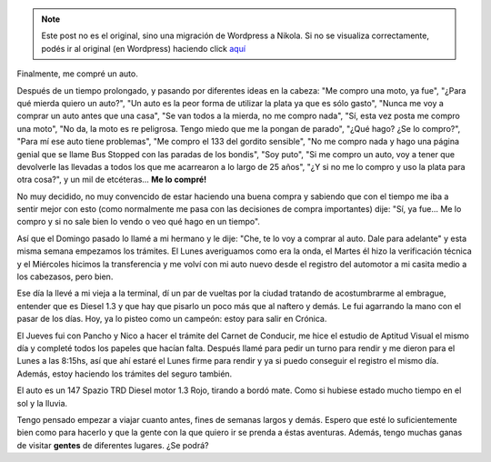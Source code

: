 .. link:
.. description:
.. tags: auto
.. date: 2011/05/14 17:10:43
.. title: Mi primer auto
.. slug: mi-primer-auto


.. note::

   Este post no es el original, sino una migración de Wordpress a
   Nikola. Si no se visualiza correctamente, podés ir al original (en
   Wordpress) haciendo click aquí_

.. _aquí: http://humitos.wordpress.com/2011/05/14/mi-primer-auto/


Finalmente, me compré un auto.

Después de un tiempo prolongado, y pasando por diferentes ideas en la
cabeza: "Me compro una moto, ya fue", "¿Para qué mierda quiero un
auto?", "Un auto es la peor forma de utilizar la plata ya que es sólo
gasto", "Nunca me voy a comprar un auto antes que una casa", "Se van
todos a la mierda, no me compro nada", "Sí, esta vez posta me compro una
moto", "No da, la moto es re peligrosa. Tengo miedo que me la pongan de
parado", "¿Qué hago? ¿Se lo compro?", "Para mí ese auto tiene
problemas", "Me compro el 133 del gordito sensible", "No me compro nada
y hago una página genial que se llame Bus Stopped con las paradas de los
bondis", "Soy puto", "Si me compro un auto, voy a tener que devolverle
las llevadas a todos los que me acarrearon a lo largo de 25 años", "¿Y
si no me lo compro y uso la plata para otra cosa?", y un mil de
etcéteras... **Me lo compré!**

|image0|

No muy decidido, no muy convencido de estar haciendo una buena compra y
sabiendo que con el tiempo me iba a sentir mejor con esto (como
normalmente me pasa con las decisiones de compra importantes) dije: "Sí,
ya fue... Me lo compro y si no sale bien lo vendo o veo qué hago en un
tiempo".

Así que el Domingo pasado lo llamé a mi hermano y le dije: "Che, te lo
voy a comprar al auto. Dale para adelante" y esta misma semana empezamos
los trámites. El Lunes averiguamos como era la onda, el Martes él hizo
la verificación técnica y el Miércoles hicimos la transferencia y me
volví con mi auto nuevo desde el registro del automotor a mi casita
medio a los cabezasos, pero bien.

Ese día la llevé a mi vieja a la terminal, dí un par de vueltas por la
ciudad tratando de acostumbrarme al embrague, entender que es Diesel 1.3
y que hay que pisarlo un poco más que al naftero y demás. Le fui
agarrando la mano con el pasar de los días. Hoy, ya lo pisteo como un
campeón: estoy para salir en Crónica.

El Jueves fui con Pancho y Nico a hacer el trámite del Carnet de
Conducir, me hice el estudio de Aptitud Visual el mismo día y completé
todos los papeles que hacían falta. Después llamé para pedir un turno
para rendir y me dieron para el Lunes a las 8:15hs, así que ahí estaré
el Lunes firme para rendir y ya si puedo conseguir el registro el mismo
día. Además, estoy haciendo los trámites del seguro también.

El auto es un 147 Spazio TRD Diesel motor 1.3 Rojo, tirando a bordó
mate. Como si hubiese estado mucho tiempo en el sol y la lluvia.

|image1|\ Tengo pensado empezar a viajar cuanto antes, fines de semanas
largos y demás. Espero que esté lo suficientemente bien como para
hacerlo y que la gente con la que quiero ir se prenda a éstas aventuras.
Además, tengo muchas ganas de visitar **gentes** de diferentes lugares.
¿Se podrá?

.. |image0| image:: http://humitos.files.wordpress.com/2011/05/p5141539.jpg
   :target: http://humitos.files.wordpress.com/2011/05/p5141539.jpg
.. |image1| image:: http://humitos.files.wordpress.com/2011/05/p5141541.jpg
   :target: http://humitos.files.wordpress.com/2011/05/p5141541.jpg

